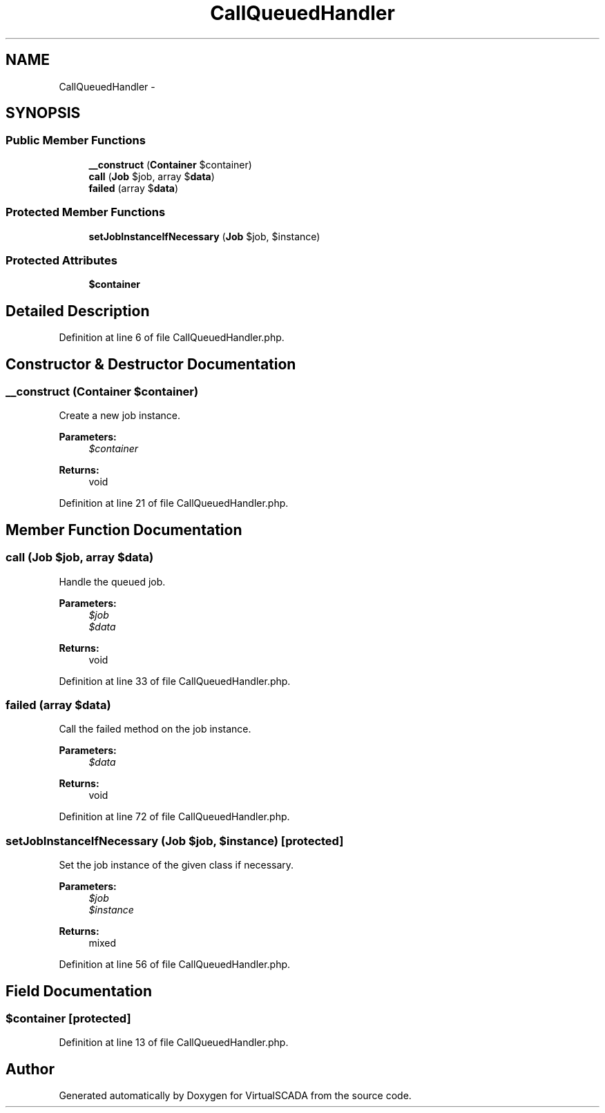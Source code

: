 .TH "CallQueuedHandler" 3 "Tue Apr 14 2015" "Version 1.0" "VirtualSCADA" \" -*- nroff -*-
.ad l
.nh
.SH NAME
CallQueuedHandler \- 
.SH SYNOPSIS
.br
.PP
.SS "Public Member Functions"

.in +1c
.ti -1c
.RI "\fB__construct\fP (\fBContainer\fP $container)"
.br
.ti -1c
.RI "\fBcall\fP (\fBJob\fP $job, array $\fBdata\fP)"
.br
.ti -1c
.RI "\fBfailed\fP (array $\fBdata\fP)"
.br
.in -1c
.SS "Protected Member Functions"

.in +1c
.ti -1c
.RI "\fBsetJobInstanceIfNecessary\fP (\fBJob\fP $job, $instance)"
.br
.in -1c
.SS "Protected Attributes"

.in +1c
.ti -1c
.RI "\fB$container\fP"
.br
.in -1c
.SH "Detailed Description"
.PP 
Definition at line 6 of file CallQueuedHandler\&.php\&.
.SH "Constructor & Destructor Documentation"
.PP 
.SS "__construct (\fBContainer\fP $container)"
Create a new job instance\&.
.PP
\fBParameters:\fP
.RS 4
\fI$container\fP 
.RE
.PP
\fBReturns:\fP
.RS 4
void 
.RE
.PP

.PP
Definition at line 21 of file CallQueuedHandler\&.php\&.
.SH "Member Function Documentation"
.PP 
.SS "call (\fBJob\fP $job, array $data)"
Handle the queued job\&.
.PP
\fBParameters:\fP
.RS 4
\fI$job\fP 
.br
\fI$data\fP 
.RE
.PP
\fBReturns:\fP
.RS 4
void 
.RE
.PP

.PP
Definition at line 33 of file CallQueuedHandler\&.php\&.
.SS "failed (array $data)"
Call the failed method on the job instance\&.
.PP
\fBParameters:\fP
.RS 4
\fI$data\fP 
.RE
.PP
\fBReturns:\fP
.RS 4
void 
.RE
.PP

.PP
Definition at line 72 of file CallQueuedHandler\&.php\&.
.SS "setJobInstanceIfNecessary (\fBJob\fP $job,  $instance)\fC [protected]\fP"
Set the job instance of the given class if necessary\&.
.PP
\fBParameters:\fP
.RS 4
\fI$job\fP 
.br
\fI$instance\fP 
.RE
.PP
\fBReturns:\fP
.RS 4
mixed 
.RE
.PP

.PP
Definition at line 56 of file CallQueuedHandler\&.php\&.
.SH "Field Documentation"
.PP 
.SS "$container\fC [protected]\fP"

.PP
Definition at line 13 of file CallQueuedHandler\&.php\&.

.SH "Author"
.PP 
Generated automatically by Doxygen for VirtualSCADA from the source code\&.
